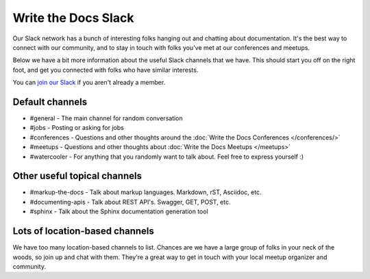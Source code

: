 Write the Docs Slack
====================

Our Slack network has a bunch of interesting folks hanging out and chatting about documentation.
It's the best way to connect with our community,
and to stay in touch with folks you've met at our conferences and meetups.

Below we have a bit more information about the useful Slack channels that we have.
This should start you off on the right foot,
and get you connected with folks who have similar interests.

You can `join our Slack <http://slack.writethedocs.org/>`_ if you aren't already a member.

Default channels
----------------

* #general - The main channel for random conversation
* #jobs - Posting or asking for jobs
* #conferences - Questions and other thoughts around the :doc:`Write the Docs Conferences </conferences/>`
* #meetups - Questions and other thoughts about :doc:`Write the Docs Meetups </meetups>`
* #watercooler - For anything that you randomly want to talk about. Feel free to express yourself :)

Other useful topical channels
-----------------------------

* #markup-the-docs - Talk about markup languages. Markdown, rST, Asciidoc, etc.
* #documenting-apis - Talk about REST API's. Swagger, GET, POST, etc.
* #sphinx - Talk about the Sphinx documentation generation tool

Lots of location-based channels
-------------------------------

We have too many location-based channels to list.
Chances are we have a large group of folks in your neck of the woods,
so join up and chat with them.
They're a great way to get in touch with your local meetup organizer and community.
